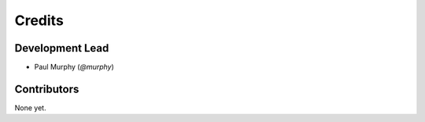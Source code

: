 =======
Credits
=======

Development Lead
----------------

* Paul Murphy (`@murphy`)

Contributors
------------

None yet. 
